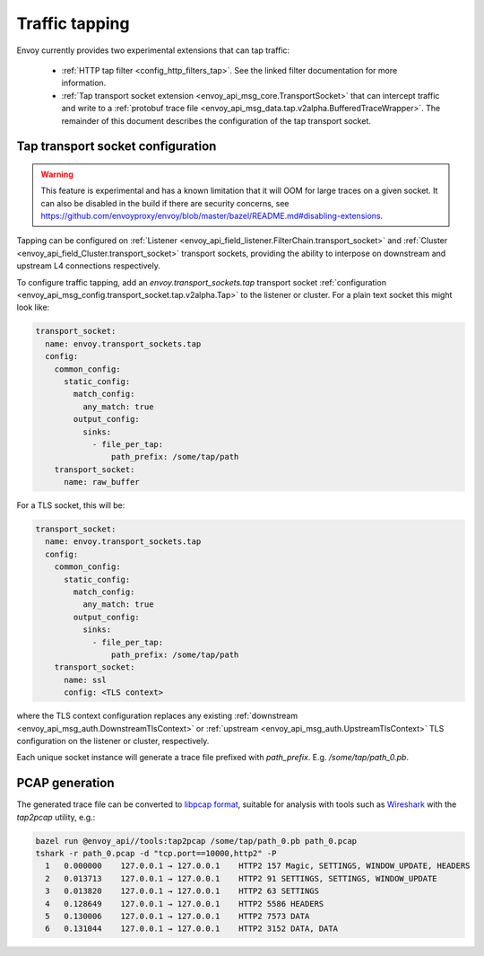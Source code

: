 .. _operations_traffic_tapping:

Traffic tapping
===============

Envoy currently provides two experimental extensions that can tap traffic:

  * :ref:`HTTP tap filter <config_http_filters_tap>`. See the linked filter documentation for more
    information.
  * :ref:`Tap transport socket extension <envoy_api_msg_core.TransportSocket>` that can intercept
    traffic and write to a :ref:`protobuf trace file
    <envoy_api_msg_data.tap.v2alpha.BufferedTraceWrapper>`. The remainder of this document describes
    the configuration of the tap transport socket.

Tap transport socket configuration
----------------------------------

.. warning::
  This feature is experimental and has a known limitation that it will OOM for large traces on a
  given socket. It can also be disabled in the build if there are security concerns, see
  https://github.com/envoyproxy/envoy/blob/master/bazel/README.md#disabling-extensions.

Tapping can be configured on :ref:`Listener
<envoy_api_field_listener.FilterChain.transport_socket>` and :ref:`Cluster
<envoy_api_field_Cluster.transport_socket>` transport sockets, providing the ability to interpose on
downstream and upstream L4 connections respectively.

To configure traffic tapping, add an `envoy.transport_sockets.tap` transport socket
:ref:`configuration <envoy_api_msg_config.transport_socket.tap.v2alpha.Tap>` to the listener
or cluster. For a plain text socket this might look like:

.. code-block:: yaml

  transport_socket:
    name: envoy.transport_sockets.tap
    config:
      common_config:
        static_config:
          match_config:
            any_match: true
          output_config:
            sinks:
              - file_per_tap:
                  path_prefix: /some/tap/path
      transport_socket:
        name: raw_buffer

For a TLS socket, this will be:

.. code-block:: yaml

  transport_socket:
    name: envoy.transport_sockets.tap
    config:
      common_config:
        static_config:
          match_config:
            any_match: true
          output_config:
            sinks:
              - file_per_tap:
                  path_prefix: /some/tap/path
      transport_socket:
        name: ssl
        config: <TLS context>

where the TLS context configuration replaces any existing :ref:`downstream
<envoy_api_msg_auth.DownstreamTlsContext>` or :ref:`upstream
<envoy_api_msg_auth.UpstreamTlsContext>`
TLS configuration on the listener or cluster, respectively.

Each unique socket instance will generate a trace file prefixed with `path_prefix`. E.g.
`/some/tap/path_0.pb`.

PCAP generation
---------------

The generated trace file can be converted to `libpcap format
<https://wiki.wireshark.org/Development/LibpcapFileFormat>`_, suitable for
analysis with tools such as `Wireshark <https://www.wireshark.org/>`_ with the
`tap2pcap` utility, e.g.:

.. code-block:: bash

  bazel run @envoy_api//tools:tap2pcap /some/tap/path_0.pb path_0.pcap
  tshark -r path_0.pcap -d "tcp.port==10000,http2" -P
    1   0.000000    127.0.0.1 → 127.0.0.1    HTTP2 157 Magic, SETTINGS, WINDOW_UPDATE, HEADERS
    2   0.013713    127.0.0.1 → 127.0.0.1    HTTP2 91 SETTINGS, SETTINGS, WINDOW_UPDATE
    3   0.013820    127.0.0.1 → 127.0.0.1    HTTP2 63 SETTINGS
    4   0.128649    127.0.0.1 → 127.0.0.1    HTTP2 5586 HEADERS
    5   0.130006    127.0.0.1 → 127.0.0.1    HTTP2 7573 DATA
    6   0.131044    127.0.0.1 → 127.0.0.1    HTTP2 3152 DATA, DATA

